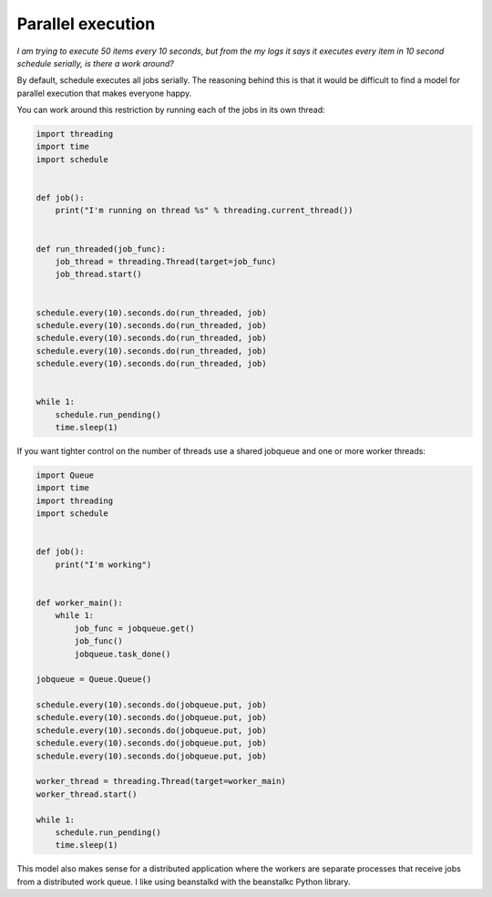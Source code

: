 Parallel execution
==========================

*I am trying to execute 50 items every 10 seconds, but from the my logs it says it executes every item in 10 second schedule serially, is there a work around?*

By default, schedule executes all jobs serially. The reasoning behind this is that it would be difficult to find a model for parallel execution that makes everyone happy.

You can work around this restriction by running each of the jobs in its own thread:

.. code-block:: python

    import threading
    import time
    import schedule


    def job():
        print("I'm running on thread %s" % threading.current_thread())


    def run_threaded(job_func):
        job_thread = threading.Thread(target=job_func)
        job_thread.start()


    schedule.every(10).seconds.do(run_threaded, job)
    schedule.every(10).seconds.do(run_threaded, job)
    schedule.every(10).seconds.do(run_threaded, job)
    schedule.every(10).seconds.do(run_threaded, job)
    schedule.every(10).seconds.do(run_threaded, job)


    while 1:
        schedule.run_pending()
        time.sleep(1)

If you want tighter control on the number of threads use a shared jobqueue and one or more worker threads:

.. code-block:: python

    import Queue
    import time
    import threading
    import schedule


    def job():
        print("I'm working")


    def worker_main():
        while 1:
            job_func = jobqueue.get()
            job_func()
            jobqueue.task_done()

    jobqueue = Queue.Queue()

    schedule.every(10).seconds.do(jobqueue.put, job)
    schedule.every(10).seconds.do(jobqueue.put, job)
    schedule.every(10).seconds.do(jobqueue.put, job)
    schedule.every(10).seconds.do(jobqueue.put, job)
    schedule.every(10).seconds.do(jobqueue.put, job)

    worker_thread = threading.Thread(target=worker_main)
    worker_thread.start()

    while 1:
        schedule.run_pending()
        time.sleep(1)

This model also makes sense for a distributed application where the workers are separate processes that receive jobs from a distributed work queue. I like using beanstalkd with the beanstalkc Python library.
